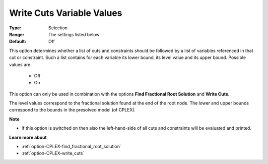 .. _option-CPLEX-write_cuts_variable_values:


Write Cuts Variable Values
==========================



:Type:	Selection	
:Range:	The settings listed below	
:Default:	Off	



This option determines whether a list of cuts and constraints should be followed by a list of variables referenced in that cut or constraint. Such a list contains for each variable its lower bound, its level value and its upper bound. Possible values are:



    *	Off
    *	On




This option can only be used in combination with the options **Find Fractional Root Solution**  and **Write Cuts**.





The level values correspond to the fractional solution found at the end of the root node. The lower and upper bounds correspond to the bounds in the presolved model (of CPLEX).





**Note** 

*	If this option is switched on then also the left-hand-side of all cuts and constraints will be evaluated and printed.




**Learn more about** 

*	:ref:`option-CPLEX-find_fractional_root_solution` 
*	:ref:`option-CPLEX-write_cuts` 
